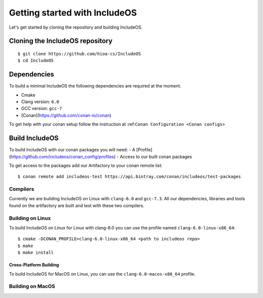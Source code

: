 .. _Getting started:

Getting started with IncludeOS
==============================

Let's get started by cloning the repository and building IncludeOS.

Cloning the IncludeOS repository
~~~~~~~~~~~~~~~~~~~~~~~~~~~~~~~~

::

    $ git clone https://github.com/hioa-cs/IncludeOS
    $ cd IncludeOS


Dependencies
~~~~~~~~~~~~

To build a minimal IncludeOS the following dependencies are required at the moment.

- Cmake
- Clang version: ``6.0``
- GCC version: ``gcc-7``
- [Conan](https://github.com/conan-io/conan)

To get help with your conan setup follow the instruction at
:ref:``Conan Configuration <Conan configs>``

Build IncludeOS
~~~~~~~~~~~~~~~

To build IncludeOS with our conan packages you will need:
- A [Profile](https://github.com/includeos/conan_config/profiles)
- Access to our built conan packages

To get access to the packages add our Artifactory to your conan remote list:

::

  $ conan remote add includeos-test https://api.bintray.com/conan/includeos/test-packages


Compilers
---------

Currently we are building IncludeOS on Linux with ``clang-6.0`` and ``gcc-7.3``.
All our dependencies, libraries and tools found on the artifactory are built
and test with these two compilers.

Building on Linux
-----------------

To build IncludeOS on Linux for Linux with clang-6.0 you can use the profile named
``clang-6.0-linux-x86_64``:

::

    $ cmake -DCONAN_PROFILE=clang-6.0-linux-x86_64 <path to includeos repo>
    $ make
    $ make install


Cross-Platform Building
^^^^^^^^^^^^^^^^^^^^^^^

To build IncludeOS for MacOS on Linux, you can use the ``clang-6.0-macos-x86_64``
profile.

Building on MacOS
-----------------

.. needs to be added from notes
